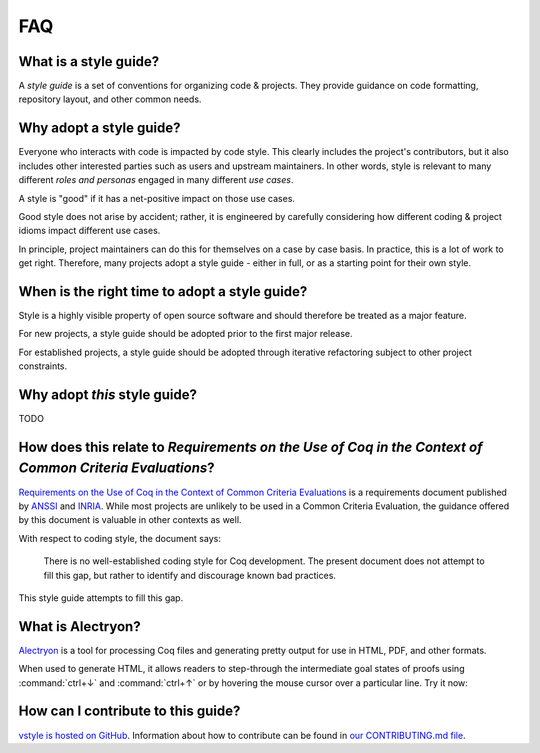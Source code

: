 FAQ
===


What is a style guide?
----------------------

A *style guide* is a set of conventions for organizing code & projects. They provide guidance on code formatting, repository layout, and other common needs.


Why adopt a style guide?
------------------------

Everyone who interacts with code is impacted by code style. This clearly includes the project's contributors, but it also includes other interested parties such as users and upstream maintainers. In other words, style is relevant to many different *roles and personas* engaged in many different *use cases*.

A style is "good" if it has a net-positive impact on those use cases.

Good style does not arise by accident; rather, it is engineered by carefully considering how different coding & project idioms impact different use cases.

In principle, project maintainers can do this for themselves on a case by case basis. In practice, this is a lot of work to get right. Therefore, many projects adopt a style guide - either in full, or as a starting point for their own style.


When is the right time to adopt a style guide?
----------------------------------------------

Style is a highly visible property of open source software and should therefore be treated as a major feature.

For new projects, a style guide should be adopted prior to the first major release.

For established projects, a style guide should be adopted through iterative refactoring subject to other project constraints.


Why adopt *this* style guide?
-----------------------------

TODO


How does this relate to *Requirements on the Use of Coq in the Context of Common Criteria Evaluations*?
-------------------------------------------------------------------------------------------------------

`Requirements on the Use of Coq in the Context of Common Criteria Evaluations <https://www.ssi.gouv.fr/uploads/2014/11/anssi-requirements-on-the-use-of-coq-in-the-context-of-common-criteria-evaluations-v1.0-en.pdf>`_ is a requirements document published by `ANSSI <https://www.ssi.gouv.fr>`_ and `INRIA <https://www.inria.fr>`_. While most projects are unlikely to be used in a Common Criteria Evaluation, the guidance offered by this document is valuable in other contexts as well.

With respect to coding style, the document says:

   There is no well-established coding style for Coq development. The present document does not attempt to fill this gap, but rather to identify and discourage known bad practices.

This style guide attempts to fill this gap.


What is Alectryon?
------------------

`Alectryon <https://github.com/cpitclaudel/alectryon/>`_ is a tool for processing Coq files and generating pretty output for use in HTML, PDF, and other formats.

When used to generate HTML, it allows readers to step-through the intermediate goal states of proofs using :command:`ctrl+↓` and :command:`ctrl+↑` or by hovering the mouse cursor over a particular line. Try it now:

.. coq::

   Lemma le_l : forall y x, S x <= y -> x <= y.
     induction y; inversion 1; subst.
     all: info_eauto.
   Qed.


How can I contribute to this guide?
-----------------------------------

`vstyle is hosted on GitHub <https://github.com/appliedfm/vstyle>`_. Information about how to contribute can be found in `our CONTRIBUTING.md file <https://github.com/appliedfm/vstyle/blob/main/CONTRIBUTING.md>`_.
